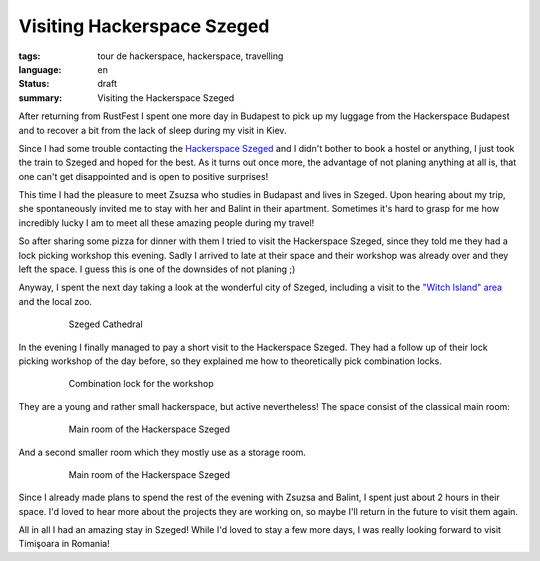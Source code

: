 Visiting Hackerspace Szeged
===========================

:tags: tour de hackerspace, hackerspace, travelling
:language: en
:status: draft
:summary: Visiting the Hackerspace Szeged

After returning from RustFest I spent one more day in Budapest to pick up my
luggage from the Hackerspace Budapest and to recover a bit from the lack of
sleep during my visit in Kiev.

Since I had some trouble contacting the `Hackerspace Szeged`_ and I didn't
bother to book a hostel or anything, I just took the train to Szeged and hoped
for the best.  As it turns out once more, the advantage of not planing anything
at all is, that one can't get disappointed and is open to positive surprises!

This time I had the pleasure to meet Zsuzsa who studies in Budapast and lives
in Szeged.  Upon hearing about my trip, she spontaneously invited me to stay
with her and Balint in their apartment.  Sometimes it's hard to grasp for me
how incredibly lucky I am to meet all these amazing people during my travel!

So after sharing some pizza for dinner with them I tried to visit the
Hackerspace Szeged, since they told me they had a lock picking workshop this
evening.  Sadly I arrived to late at their space and their workshop was already
over and they left the space.  I guess this is one of the downsides of not
planing ;)

Anyway, I spent the next day taking a look at the wonderful city of Szeged,
including a visit to the `"Witch Island" area`_ and the local zoo.

.. figure:: /images/tour_de_hackerspace/szeged/city/szeged_city_5.jpg
    :target: /images/tour_de_hackerspace/szeged/city/szeged_city_5.jpg
    :alt: Szeged Cathedral
    :align: center
    :width: 80%
    :figwidth: 80%

    Szeged Cathedral

In the evening I finally managed to pay a short visit to the Hackerspace
Szeged.  They had a follow up of their lock picking workshop of the day before,
so they explained me how to theoretically pick combination locks.

.. figure:: /images/tour_de_hackerspace/szeged/szeged_lock.jpg
    :target: /images/tour_de_hackerspace/szeged/szeged_lock.jpg
    :alt: Combination lock for the workshop
    :align: center
    :width: 80%
    :figwidth: 80%

    Combination lock for the workshop

They are a young and rather small hackerspace, but active nevertheless!  The
space consist of the classical main room:

.. figure:: /images/tour_de_hackerspace/szeged/szeged_main_room_1.jpg
    :target: /images/tour_de_hackerspace/szeged/szeged_main_room_1.jpg
    :alt: Main room of the Hackerspace Szeged
    :align: center
    :width: 80%
    :figwidth: 80%

    Main room of the Hackerspace Szeged

And a second smaller room which they mostly use as a storage room.

.. figure:: /images/tour_de_hackerspace/szeged/szeged_second_room.jpg
    :target: /images/tour_de_hackerspace/szeged/szeged_second_room.jpg
    :alt: Main room of the Hackerspace Szeged
    :align: center
    :width: 80%
    :figwidth: 80%

    Main room of the Hackerspace Szeged

Since I already made plans to spend the rest of the evening with Zsuzsa and
Balint, I spent just about 2 hours in their space.  I'd loved to hear more
about the projects they are working on, so maybe I'll return in the future to
visit them again.

All in all I had an amazing stay in Szeged!  While I'd loved to stay a few more
days,  I was really looking forward to visit Timişoara in Romania!


.. _`Hackerspace Szeged`: http://www.hackerspace-szeged.org/
.. _`"Witch Island" area`: https://en.wikipedia.org/wiki/Szeged_witch_trials
